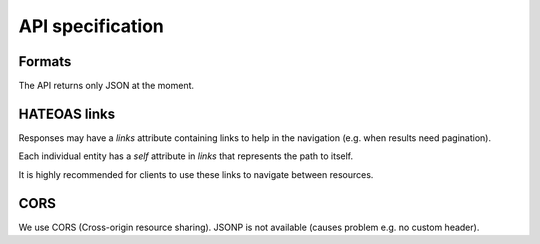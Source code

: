 API specification
=================

Formats
-------

The API returns only JSON at the moment.

HATEOAS links
-------------

Responses may have a `links` attribute containing links to help in the navigation (e.g. when results need pagination).

Each individual entity has a `self` attribute in `links` that represents the path to itself.

It is highly recommended for clients to use these links to navigate between resources.

CORS
----

We use CORS (Cross-origin resource sharing). JSONP is not available (causes problem e.g. no custom header).
